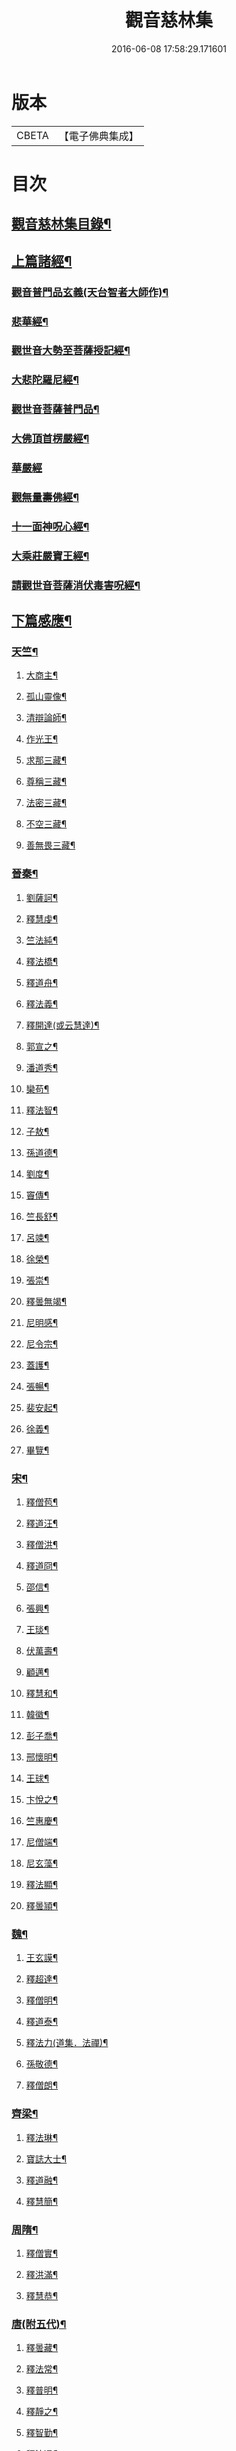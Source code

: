 #+TITLE: 觀音慈林集 
#+DATE: 2016-06-08 17:58:29.171601

* 版本
 |     CBETA|【電子佛典集成】|

* 目次
** [[file:KR6r0166_001.txt::001-0074b2][觀音慈林集目錄¶]]
** [[file:KR6r0166_001.txt::001-0075b4][上篇諸經¶]]
*** [[file:KR6r0166_001.txt::001-0075b5][觀音普門品玄義(天台智者大師作)¶]]
*** [[file:KR6r0166_001.txt::001-0075c9][悲華經¶]]
*** [[file:KR6r0166_001.txt::001-0076a18][觀世音大勢至菩薩授記經¶]]
*** [[file:KR6r0166_001.txt::001-0076c21][大悲陀羅尼經¶]]
*** [[file:KR6r0166_001.txt::001-0077a24][觀世音菩薩普門品¶]]
*** [[file:KR6r0166_001.txt::001-0077c18][大佛頂首楞嚴經¶]]
*** [[file:KR6r0166_001.txt::001-0080c24][華嚴經]]
*** [[file:KR6r0166_001.txt::001-0081b23][觀無量壽佛經¶]]
*** [[file:KR6r0166_001.txt::001-0082a10][十一面神呪心經¶]]
*** [[file:KR6r0166_001.txt::001-0082a20][大乘莊嚴寶王經¶]]
*** [[file:KR6r0166_001.txt::001-0083a3][請觀世音菩薩消伏毒害呪經¶]]
** [[file:KR6r0166_002.txt::002-0084c8][下篇感應¶]]
*** [[file:KR6r0166_002.txt::002-0084c9][天竺¶]]
**** [[file:KR6r0166_002.txt::002-0084c10][大商主¶]]
**** [[file:KR6r0166_002.txt::002-0085a4][孤山靈像¶]]
**** [[file:KR6r0166_002.txt::002-0085a16][清辯論師¶]]
**** [[file:KR6r0166_002.txt::002-0085b16][作光王¶]]
**** [[file:KR6r0166_002.txt::002-0085c21][求那三藏¶]]
**** [[file:KR6r0166_002.txt::002-0086a14][尊稱三藏¶]]
**** [[file:KR6r0166_002.txt::002-0086a24][法密三藏¶]]
**** [[file:KR6r0166_002.txt::002-0086b10][不空三藏¶]]
**** [[file:KR6r0166_002.txt::002-0086b18][善無畏三藏¶]]
*** [[file:KR6r0166_002.txt::002-0086b22][晉秦¶]]
**** [[file:KR6r0166_002.txt::002-0086b23][劉薩訶¶]]
**** [[file:KR6r0166_002.txt::002-0086c4][釋慧虔¶]]
**** [[file:KR6r0166_002.txt::002-0086c15][竺法純¶]]
**** [[file:KR6r0166_002.txt::002-0086c20][釋法橋¶]]
**** [[file:KR6r0166_002.txt::002-0087a3][釋道舟¶]]
**** [[file:KR6r0166_002.txt::002-0087a13][釋法義¶]]
**** [[file:KR6r0166_002.txt::002-0087a19][釋開達(或云慧達)¶]]
**** [[file:KR6r0166_002.txt::002-0087b3][郭宣之¶]]
**** [[file:KR6r0166_002.txt::002-0087b10][潘道秀¶]]
**** [[file:KR6r0166_002.txt::002-0087b17][欒苟¶]]
**** [[file:KR6r0166_002.txt::002-0087b24][釋法智¶]]
**** [[file:KR6r0166_002.txt::002-0087c8][子敖¶]]
**** [[file:KR6r0166_002.txt::002-0087c16][孫道德¶]]
**** [[file:KR6r0166_002.txt::002-0087c22][劉度¶]]
**** [[file:KR6r0166_002.txt::002-0088a5][竇傳¶]]
**** [[file:KR6r0166_002.txt::002-0088a23][竺長舒¶]]
**** [[file:KR6r0166_002.txt::002-0088b11][呂竦¶]]
**** [[file:KR6r0166_002.txt::002-0088b18][徐榮¶]]
**** [[file:KR6r0166_002.txt::002-0088c3][張崇¶]]
**** [[file:KR6r0166_002.txt::002-0088c15][釋曇無竭¶]]
**** [[file:KR6r0166_002.txt::002-0089a8][尼明感¶]]
**** [[file:KR6r0166_002.txt::002-0089a17][尼令宗¶]]
**** [[file:KR6r0166_002.txt::002-0089b3][蓋護¶]]
**** [[file:KR6r0166_002.txt::002-0089b7][張暢¶]]
**** [[file:KR6r0166_002.txt::002-0089b10][裴安起¶]]
**** [[file:KR6r0166_002.txt::002-0089b15][徐義¶]]
**** [[file:KR6r0166_002.txt::002-0089b23][畢覽¶]]
*** [[file:KR6r0166_002.txt::002-0089c4][宋¶]]
**** [[file:KR6r0166_002.txt::002-0089c5][釋僧苞¶]]
**** [[file:KR6r0166_002.txt::002-0089c12][釋道汪¶]]
**** [[file:KR6r0166_002.txt::002-0089c17][釋僧洪¶]]
**** [[file:KR6r0166_002.txt::002-0090a2][釋道冏¶]]
**** [[file:KR6r0166_002.txt::002-0090a11][邵信¶]]
**** [[file:KR6r0166_002.txt::002-0090a16][張興¶]]
**** [[file:KR6r0166_002.txt::002-0090b5][王琰¶]]
**** [[file:KR6r0166_002.txt::002-0090b16][伏萬壽¶]]
**** [[file:KR6r0166_002.txt::002-0090b24][顧邁¶]]
**** [[file:KR6r0166_002.txt::002-0090c6][釋慧和¶]]
**** [[file:KR6r0166_002.txt::002-0090c15][韓徽¶]]
**** [[file:KR6r0166_002.txt::002-0090c24][彭子喬¶]]
**** [[file:KR6r0166_002.txt::002-0091a12][邢懷明¶]]
**** [[file:KR6r0166_002.txt::002-0091a20][王球¶]]
**** [[file:KR6r0166_002.txt::002-0091b5][卞悅之¶]]
**** [[file:KR6r0166_002.txt::002-0091b10][竺惠慶¶]]
**** [[file:KR6r0166_002.txt::002-0091b16][尼僧端¶]]
**** [[file:KR6r0166_002.txt::002-0091b24][尼玄藻¶]]
**** [[file:KR6r0166_002.txt::002-0091c11][釋法顯¶]]
**** [[file:KR6r0166_002.txt::002-0091c19][釋曇頴¶]]
*** [[file:KR6r0166_002.txt::002-0092a4][魏¶]]
**** [[file:KR6r0166_002.txt::002-0092a5][王玄謨¶]]
**** [[file:KR6r0166_002.txt::002-0092a13][釋超達¶]]
**** [[file:KR6r0166_002.txt::002-0092a23][釋僧明¶]]
**** [[file:KR6r0166_002.txt::002-0092b7][釋道泰¶]]
**** [[file:KR6r0166_002.txt::002-0092b17][釋法力(道集．法禪)¶]]
**** [[file:KR6r0166_002.txt::002-0092c5][孫敬德¶]]
**** [[file:KR6r0166_002.txt::002-0092c23][釋僧朗¶]]
*** [[file:KR6r0166_002.txt::002-0093a14][齊梁¶]]
**** [[file:KR6r0166_002.txt::002-0093a15][釋法琳¶]]
**** [[file:KR6r0166_002.txt::002-0093a22][寶誌大士¶]]
**** [[file:KR6r0166_002.txt::002-0093c13][釋道融¶]]
**** [[file:KR6r0166_002.txt::002-0093c20][釋慧簡¶]]
*** [[file:KR6r0166_002.txt::002-0094a8][周隋¶]]
**** [[file:KR6r0166_002.txt::002-0094a9][釋僧實¶]]
**** [[file:KR6r0166_002.txt::002-0094a20][釋洪滿¶]]
**** [[file:KR6r0166_002.txt::002-0094b7][釋慧恭¶]]
*** [[file:KR6r0166_003.txt::003-0094c15][唐(附五代)¶]]
**** [[file:KR6r0166_003.txt::003-0094c16][釋曇藏¶]]
**** [[file:KR6r0166_003.txt::003-0095a4][釋法常¶]]
**** [[file:KR6r0166_003.txt::003-0095a13][釋普明¶]]
**** [[file:KR6r0166_003.txt::003-0095a22][釋靜之¶]]
**** [[file:KR6r0166_003.txt::003-0095b5][釋智勤¶]]
**** [[file:KR6r0166_003.txt::003-0095b9][釋法通¶]]
**** [[file:KR6r0166_003.txt::003-0095b22][釋智顯¶]]
**** [[file:KR6r0166_003.txt::003-0095c3][釋元康¶]]
**** [[file:KR6r0166_003.txt::003-0095c10][三藏玄奘法師¶]]
**** [[file:KR6r0166_003.txt::003-0096a11][釋知玄¶]]
**** [[file:KR6r0166_003.txt::003-0096a16][文宗¶]]
**** [[file:KR6r0166_003.txt::003-0096b7][僧伽菩薩¶]]
**** [[file:KR6r0166_003.txt::003-0096c7][岸禪師¶]]
**** [[file:KR6r0166_003.txt::003-0096c20][釋法朗¶]]
**** [[file:KR6r0166_003.txt::003-0096c24][釋僧衒]]
**** [[file:KR6r0166_003.txt::003-0097a7][釋懷玉¶]]
**** [[file:KR6r0166_003.txt::003-0097a17][釋神智¶]]
**** [[file:KR6r0166_003.txt::003-0097a24][董雄¶]]
**** [[file:KR6r0166_003.txt::003-0097b15][徐善才¶]]
**** [[file:KR6r0166_003.txt::003-0097c17][釋慈藏¶]]
**** [[file:KR6r0166_003.txt::003-0098a2][釋自覺¶]]
**** [[file:KR6r0166_003.txt::003-0098a17][釋僧忍¶]]
**** [[file:KR6r0166_003.txt::003-0098b3][釋慧日¶]]
**** [[file:KR6r0166_003.txt::003-0098b24][蠻卒¶]]
**** [[file:KR6r0166_003.txt::003-0098c7][歐陽粲¶]]
**** [[file:KR6r0166_003.txt::003-0098c15][許儼¶]]
**** [[file:KR6r0166_003.txt::003-0098c21][釋道翊¶]]
**** [[file:KR6r0166_003.txt::003-0099a6][釋智覺¶]]
**** [[file:KR6r0166_003.txt::003-0099a19][慧鍔¶]]
**** [[file:KR6r0166_003.txt::003-0099b9][岑文本¶]]
*** [[file:KR6r0166_003.txt::003-0099b13][宋¶]]
**** [[file:KR6r0166_003.txt::003-0099b14][釋義寂¶]]
**** [[file:KR6r0166_003.txt::003-0099b22][釋宗淵¶]]
**** [[file:KR6r0166_003.txt::003-0099c8][釋繼忠¶]]
**** [[file:KR6r0166_003.txt::003-0099c16][王古¶]]
**** [[file:KR6r0166_003.txt::003-0099c22][釋彥倫¶]]
**** [[file:KR6r0166_003.txt::003-0100a4][釋慧才¶]]
**** [[file:KR6r0166_003.txt::003-0100a9][知白¶]]
**** [[file:KR6r0166_003.txt::003-0100a13][大士籤¶]]
**** [[file:KR6r0166_003.txt::003-0100a16][張抗學士¶]]
**** [[file:KR6r0166_003.txt::003-0100a24][王氏女¶]]
**** [[file:KR6r0166_003.txt::003-0100b5][釋遵式¶]]
**** [[file:KR6r0166_003.txt::003-0100b15][釋古鼎¶]]
**** [[file:KR6r0166_003.txt::003-0100b20][釋契嵩¶]]
**** [[file:KR6r0166_003.txt::003-0100c7][張孝純¶]]
**** [[file:KR6r0166_003.txt::003-0100c14][翟楫¶]]
**** [[file:KR6r0166_003.txt::003-0100c21][許知可¶]]
**** [[file:KR6r0166_003.txt::003-0101a7][包憑¶]]
**** [[file:KR6r0166_003.txt::003-0101a16][周世亨¶]]
**** [[file:KR6r0166_003.txt::003-0101a23][楊亮¶]]
**** [[file:KR6r0166_003.txt::003-0101b6][林翁¶]]
**** [[file:KR6r0166_003.txt::003-0101b12][千手眼觀世音菩薩讚(四明法師述大悲經作)¶]]
**** [[file:KR6r0166_003.txt::003-0101b22][禮觀音文(大慧杲禪師屢獲大士加被故作此文以益所求)¶]]
**** [[file:KR6r0166_003.txt::003-0102a9][仁宗¶]]
**** [[file:KR6r0166_003.txt::003-0102a14][英宗¶]]
**** [[file:KR6r0166_003.txt::003-0102a19][曾公亮¶]]
**** [[file:KR6r0166_003.txt::003-0102a24][孝宗¶]]
**** [[file:KR6r0166_003.txt::003-0102b7][理宗¶]]
**** [[file:KR6r0166_003.txt::003-0102b14][真德秀¶]]
*** [[file:KR6r0166_003.txt::003-0102b24][元]]
**** [[file:KR6r0166_003.txt::003-0102c2][釋蒙潤¶]]
**** [[file:KR6r0166_003.txt::003-0102c8][釋真淨¶]]
**** [[file:KR6r0166_003.txt::003-0102c15][釋弘濟¶]]
**** [[file:KR6r0166_003.txt::003-0102c22][釋念常¶]]
**** [[file:KR6r0166_003.txt::003-0103a4][釋元長¶]]
*** [[file:KR6r0166_003.txt::003-0103a11][明¶]]
**** [[file:KR6r0166_003.txt::003-0103a12][太宗文皇帝御製大悲觀世音菩薩讚¶]]
**** [[file:KR6r0166_003.txt::003-0103b2][魚籃觀音像讚(文憲公宋濂作)¶]]
**** [[file:KR6r0166_003.txt::003-0103b20][劉谷賢¶]]
**** [[file:KR6r0166_003.txt::003-0103c6][釋顯示¶]]
**** [[file:KR6r0166_003.txt::003-0103c12][釋寶金¶]]
**** [[file:KR6r0166_003.txt::003-0103c21][釋願登¶]]
**** [[file:KR6r0166_003.txt::003-0104a2][釋夢窓¶]]
**** [[file:KR6r0166_003.txt::003-0104a10][尼成靜¶]]
*** [[file:KR6r0166_003.txt::003-0104a20][清¶]]
**** [[file:KR6r0166_003.txt::003-0104a21][釋智嵩¶]]
**** [[file:KR6r0166_003.txt::003-0104b5][張明達¶]]
**** [[file:KR6r0166_003.txt::003-0104c13][潘國章¶]]
**** [[file:KR6r0166_003.txt::003-0104c22][黃可明¶]]
**** [[file:KR6r0166_003.txt::003-0105a5][劉藟叔¶]]
**** [[file:KR6r0166_003.txt::003-0105a18][邵以貞¶]]
**** [[file:KR6r0166_003.txt::003-0105a24][尼等齡]]
**** [[file:KR6r0166_003.txt::003-0105b9][黃擴生¶]]
**** [[file:KR6r0166_003.txt::003-0105b15][何隆將¶]]
**** [[file:KR6r0166_003.txt::003-0105b21][麥傳晟¶]]
**** [[file:KR6r0166_003.txt::003-0106a2][彭一乘¶]]
**** [[file:KR6r0166_003.txt::003-0106a11][鄧承詔¶]]
** [[file:KR6r0166_003.txt::003-0106b3][觀音慈林集記¶]]

* 卷
[[file:KR6r0166_001.txt][觀音慈林集 1]]
[[file:KR6r0166_002.txt][觀音慈林集 2]]
[[file:KR6r0166_003.txt][觀音慈林集 3]]

